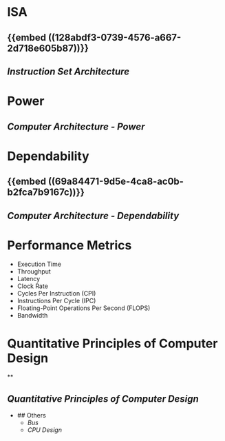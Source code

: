 * ISA
:PROPERTIES:
:heading: 2
:END:
** {{embed ((128abdf3-0739-4576-a667-2d718e605b87))}}
** [[Instruction Set Architecture]]
* Power
:PROPERTIES:
:heading: 2
:END:
** [[Computer Architecture - Power]]
* Dependability
:PROPERTIES:
:heading: 2
:END:
** {{embed ((69a84471-9d5e-4ca8-ac0b-b2fca7b9167c))}}
** [[Computer Architecture - Dependability]]
* Performance Metrics
:PROPERTIES:
:heading: 2
:collapsed: true
:END:
	- Execution Time
	- Throughput
	- Latency
	- Clock Rate
	- Cycles Per Instruction (CPI)
	- Instructions Per Cycle (IPC)
	- Floating-Point Operations Per Second (FLOPS)
	- Bandwidth
* Quantitative Principles of Computer Design
:PROPERTIES:
:heading: 2
:END:
**
** [[Quantitative Principles of Computer Design]]
- ## Others
	- [[Bus]]
	- [[CPU Design]]